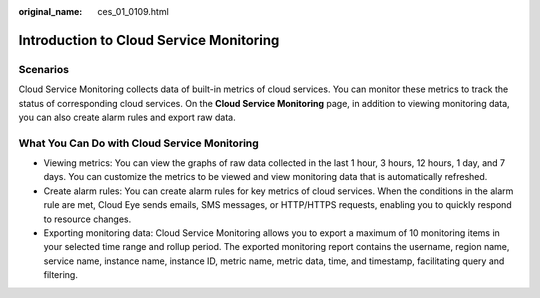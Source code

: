 :original_name: ces_01_0109.html

.. _ces_01_0109:

Introduction to Cloud Service Monitoring
========================================

Scenarios
---------

Cloud Service Monitoring collects data of built-in metrics of cloud services. You can monitor these metrics to track the status of corresponding cloud services. On the **Cloud Service Monitoring** page, in addition to viewing monitoring data, you can also create alarm rules and export raw data.

What You Can Do with Cloud Service Monitoring
---------------------------------------------

-  Viewing metrics: You can view the graphs of raw data collected in the last 1 hour, 3 hours, 12 hours, 1 day, and 7 days. You can customize the metrics to be viewed and view monitoring data that is automatically refreshed.
-  Create alarm rules: You can create alarm rules for key metrics of cloud services. When the conditions in the alarm rule are met, Cloud Eye sends emails, SMS messages, or HTTP/HTTPS requests, enabling you to quickly respond to resource changes.
-  Exporting monitoring data: Cloud Service Monitoring allows you to export a maximum of 10 monitoring items in your selected time range and rollup period. The exported monitoring report contains the username, region name, service name, instance name, instance ID, metric name, metric data, time, and timestamp, facilitating query and filtering.

